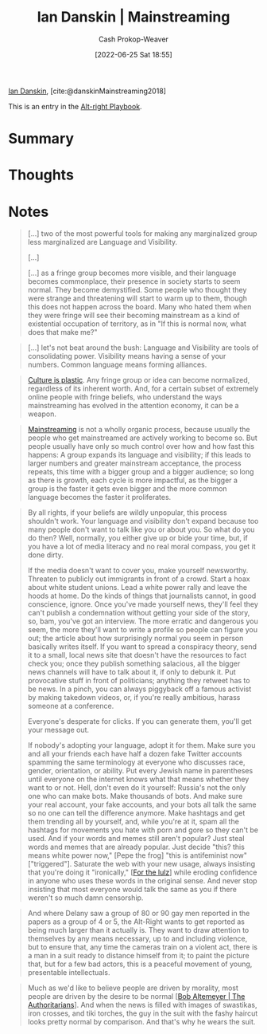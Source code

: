 :PROPERTIES:
:ROAM_REFS: [cite:@danskinMainstreaming2018]
:ID:       de73d179-937a-4d95-9c1b-0ea865d0e469
:LAST_MODIFIED: [2023-09-05 Tue 20:19]
:END:
#+title: Ian Danskin | Mainstreaming
#+hugo_custom_front_matter: :slug "de73d179-937a-4d95-9c1b-0ea865d0e469"
#+author: Cash Prokop-Weaver
#+date: [2022-06-25 Sat 18:55]
#+filetags: :reference:
 
[[id:2e66d444-9a3a-4ed3-8fac-210bb61933fb][Ian Danskin]], [cite:@danskinMainstreaming2018]

This is an entry in the [[id:913d6ace-03ac-4d34-ae92-5bd8a519236c][Alt-right Playbook]].

* Summary
* Thoughts
* Notes

#+begin_quote
[...] two of the most powerful tools for making any marginalized group less marginalized are Language and Visibility.

[...]

[...] as a fringe group becomes more visible, and their language becomes commonplace, their presence in society starts to seem normal.  They become demystified. Some people who thought they were strange and threatening will start to warm up to them, though this does not happen across the board. Many who hated them when they were fringe will see their becoming mainstream as a kind of existential occupation of territory, as in "If this is normal now, what does that make me?"
#+end_quote

#+begin_quote
[...] let's not beat around the bush: Language and Visibility are tools of consolidating power. Visibility means having a sense of your numbers. Common language means forming alliances.
#+end_quote

#+begin_quote
[[id:850e06b8-b739-462f-a2e9-5878a827dd12][Culture is plastic]]. Any fringe group or idea can become normalized, regardless of its inherent worth. And, for a certain subset of extremely online people with fringe beliefs, who understand the ways mainstreaming has evolved in the attention economy, it can be a weapon.
#+end_quote

#+begin_quote
[[id:111a6e96-cead-445c-8061-2b7498d7f9a3][Mainstreaming]] is not a wholly organic process, because usually the people who get mainstreamed are actively working to become so. But people usually have only so much control over how and how fast this happens: A group expands its language and visibility; if this leads to larger numbers and greater mainstream acceptance, the process repeats, this time with a bigger group and a bigger audience; so long as there is growth, each cycle is more impactful, as the bigger a group is the faster it gets even bigger and the more common language becomes the faster it proliferates.
#+end_quote

#+begin_quote
By all rights, if your beliefs are wildly unpopular, this process shouldn't work. Your language and visibility don't expand because too many people don't want to talk like you or about you. So what do you do then? Well, normally, you either give up or bide your time, but, if you have a lot of media literacy and no real moral compass, you get it done dirty.

If the media doesn't want to cover you, make yourself newsworthy. Threaten to publicly out immigrants in front of a crowd. Start a hoax about white student unions. Lead a white power rally and leave the hoods at home. Do the kinds of things that journalists cannot, in good conscience, ignore. Once you've made yourself news, they'll feel they can't publish a condemnation without getting your side of the story, so, bam, you've got an interview. The more erratic and dangerous you seem, the more they'll want to write a profile so people can figure you out; the article about how surprisingly normal you seem in person basically writes itself. If you want to spread a conspiracy theory, send it to a small, local news site that doesn't have the resources to fact check you; once they publish something salacious, all the bigger news channels will have to talk about it, if only to debunk it. Put provocative stuff in front of politicians; anything they retweet has to be news. In a pinch, you can always piggyback off a famous activist by making takedown videos, or, if you're really ambitious, harass someone at a conference.

Everyone's desperate for clicks. If you can generate them, you'll get your message out.

If nobody's adopting your language, adopt it for them. Make sure you and all your friends each have half a dozen fake Twitter accounts spamming the same terminology at everyone who discusses race, gender, orientation, or ability. Put every Jewish name in parentheses until everyone on the internet knows what that means whether they want to or not. Hell, don't even do it yourself: Russia's not the only one who can make bots. Make thousands of bots. And make sure your real account, your fake accounts, and your bots all talk the same so no one can tell the difference anymore. Make hashtags and get them trending all by yourself, and, while you're at it, spam all the hashtags for movements you hate with porn and gore so they can't be used. And if your words and memes still aren't popular? Just steal words and memes that are already popular. Just decide "this? this means white power now," [Pepe the frog] "this is antifeminist now" ["triggered"]. Saturate the web with your new usage, always insisting that you're doing it "ironically," [[[id:54072a82-9f61-443d-b51e-af74fc18e895][For the lulz]]] while eroding confidence in anyone who uses these words in the original sense. And never stop insisting that most everyone would talk the same as you if there weren't so much damn censorship.
#+end_quote

#+begin_quote
And where Delany saw a group of 80 or 90 gay men reported in the papers as a group of 4 or 5, the Alt-Right wants to get reported as being much larger than it actually is. They want to draw attention to themselves by any means necessary, up to and including violence, but to ensure that, any time the cameras train on a violent act, there is a man in a suit ready to distance himself from it; to paint the picture that, but for a few bad actors, this is a peaceful movement of young, presentable intellectuals.
#+end_quote

#+begin_quote
Much as we'd like to believe people are driven by morality, most people are driven by the desire to be normal [[[id:9e3242c4-62f4-4863-8368-8a4b160c1e76][Bob Altemeyer | The Authoritarians]]]. And when the news is filled with images of swastikas, iron crosses, and tiki torches, the guy in the suit with the fashy haircut looks pretty normal by comparison. And that's why he wears the suit.
#+end_quote


* Flashcards :noexport:
:PROPERTIES:
:ANKI_DECK: Default
:END:
** [[id:111a6e96-cead-445c-8061-2b7498d7f9a3][Mainstreaming]]
#+print_bibliography: